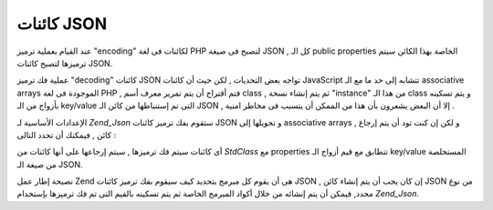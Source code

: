.. _zend.json.objects:

كائنات JSON
===========

عند القيام بعملية ترميز "encoding" لكائنات فى لغة PHP لتصبح فى صيغة JSON
, كل الـ public properties الخاصة بهذا الكائن سيتم ترميزها لتصبح كائنات
JSON.

عملية فك ترميز "decoding" كائنات JSON تواجه بعض التحديات , لكن حيث أن
كائنات JavaScript تتشابه إلى حد ما مع الـ associative arrays الموجودة فى لغة
PHP , فتم أقتراح أن يتم تمرير معرف أسم class , ثم يتم إنشاء نسخة "instance"
من هذا الـ class و يتم تسكينه بأزواج من الـ key/value التى تم إستنباطها
من كائن الـ JSON , إلا أن البعض يشعرون بأن هذا من الممكن أن يتسبب
فى مخاطر امنية .

الإعدادات الأساسية لـ *Zend_Json* ستقوم بفك ترميز كائنات JSON و
تحويلها إلى associative arrays , و لكن إن كنت تود أن يتم إرجاع كائن ,
فيمكنك أن تحدد التالى :

.. code-block:: php
   :linenos:

   <?php
   // Decode objects as objects
   $phpNative = Zend_Json::decode($encodedValue, Zend_Json::TYPE_OBJECT);
   ?>
أى كائنات سيتم فك ترميزها , سيتم إرجاعها على أنها كائنات من
*StdClass* مع properties تتطابق مع قيم أزواج الـ key/value المستخلصة من صيغة
الـ JSON.

نصيحة إطار عمل Zend هى أن يقوم كل مبرمج بتحديد كيف سيقوم بفك ترميز
كائنات JSON , إن كان يجب أن يتم إنشاء كائن JSON من نوع محدد, فيمكن أن
يتم إنشائه من خلال أكواد المبرمج الخاصة ثم يتم تسكينه بالقيم
التى تم فك ترميزها بإستخدام *Zend_Json*.


